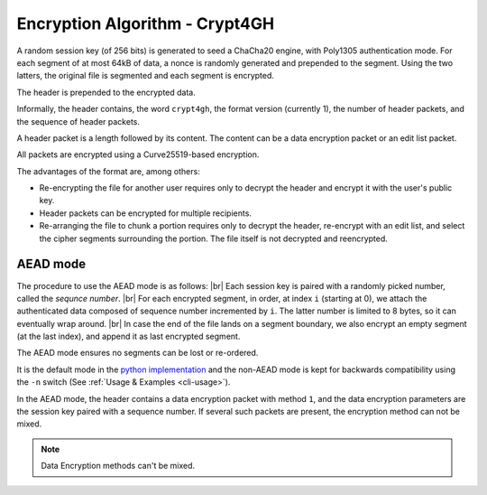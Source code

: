 Encryption Algorithm - Crypt4GH
===============================

A random session key (of 256 bits) is generated to seed a ChaCha20
engine, with Poly1305 authentication mode. For each segment of at most
64kB of data, a nonce is randomly generated and prepended to the
segment. Using the two latters, the original file is segmented and
each segment is encrypted.

The header is prepended to the encrypted data.

Informally, the header contains, the word ``crypt4gh``, the
format version (currently 1), the number of header packets, and the sequence of header packets.

A header packet is a length followed by its content. The content can be a data encryption packet or an edit list packet.

All packets are encrypted using a Curve25519-based encryption.

.. image:: /static/encryption.png
   :target: ../_static/encryption.png
   :alt: Encryption

The advantages of the format are, among others:

* Re-encrypting the file for another user requires only to decrypt the header and encrypt it with the user's public key.
* Header packets can be encrypted for multiple recipients.
* Re-arranging the file to chunk a portion requires only to decrypt the header, re-encrypt with an edit list, and select the cipher segments surrounding the portion. The file itself is not decrypted and reencrypted.


AEAD mode
---------

The procedure to use the AEAD mode is as follows: |br| Each session
key is paired with a randomly picked number, called the *sequnce
number*. |br| For each encrypted segment, in order, at index ``i``
(starting at 0), we attach the authenticated data composed of sequence
number incremented by ``i``. The latter number is limited to 8 bytes,
so it can eventually wrap around. |br| In case the end of the file
lands on a segment boundary, we also encrypt an empty segment (at the
last index), and append it as last encrypted segment.

The AEAD mode ensures no segments can be lost or re-ordered.

It is the default mode in the `python implementation <https://pypi.org/project/crypt4gh/>`_ and the non-AEAD mode is kept for backwards compatibility using the ``-n`` switch (See :ref:`Usage & Examples <cli-usage>`).

In the AEAD mode, the header contains a data encryption packet with method ``1``, and the data encryption parameters are the session key paired with a sequence number. If several such packets are present, the encryption method can not be mixed.

.. note:: Data Encryption methods can't be mixed.

.. |br| raw:: html

   <br />
